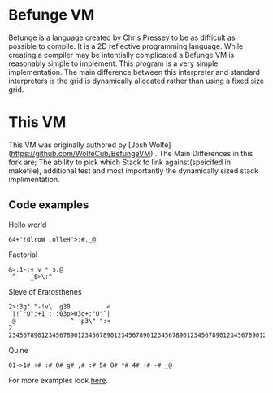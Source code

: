 * Befunge VM
  Befunge is a language created by Chris Pressey to be as difficult as possible to compile. It is a 2D reflective programming language.
  While creating a compiler may be intentially complicated a Befunge VM is reasonably simple to implement. This program is a very simple
  implementation. The main difference between this interpreter and standard interpreters is the grid is dynamically allocated rather than
  using a fixed size grid.
 
* This VM
  This VM was originally authored by [Josh Wolfe](https://github.com/WolfeCub/BefungeVM) . The Main Differences in this fork are; The ability to pick which Stack to link against(speicifed in makefile), additional test and most importantly the dynamically sized stack implimentation.
 
** Code examples

   Hello world
#+BEGIN_SRC
64+"!dlroW ,olleH">:#,_@
#+END_SRC

   Factorial
#+BEGIN_SRC
&>:1-:v v *_$.@ 
 ^    _$>\:^
#+END_SRC

   Sieve of Eratosthenes
#+BEGIN_SRC
2>:3g" "-!v\  g30          <
 |!`"O":+1_:.:03p>03g+:"O"`|
 @               ^  p3\" ":<
2 234567890123456789012345678901234567890123456789012345678901234567890123456789
#+END_SRC

   Quine
#+BEGIN_SRC
01->1# +# :# 0# g# ,# :# 5# 8# *# 4# +# -# _@
#+END_SRC
   For more examples look [[http://esolangs.org/wiki/Befunge][here]].

